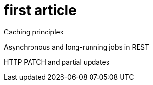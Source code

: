 // = First article
= first article


Caching principles

Asynchronous and long-running jobs in REST

HTTP PATCH and partial updates